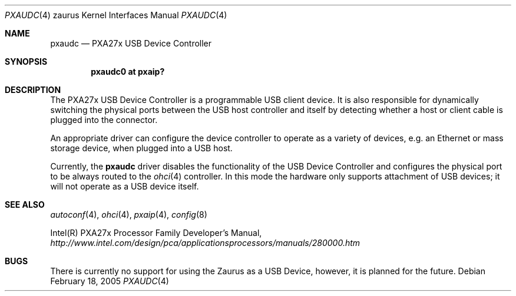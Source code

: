 .\" 	$OpenBSD: pxaudc.4,v 1.4 2005/03/09 12:35:34 jmc Exp $
.\"
.\" Copyright (c) 2005 David Gwynne <dlg@openbsd.org>
.\"
.\" Permission to use, copy, modify, and distribute this software for any
.\" purpose with or without fee is hereby granted, provided that the above
.\" copyright notice and this permission notice appear in all copies.
.\"
.\" THE SOFTWARE IS PROVIDED "AS IS" AND THE AUTHOR DISCLAIMS ALL WARRANTIES
.\" WITH REGARD TO THIS SOFTWARE INCLUDING ALL IMPLIED WARRANTIES OF
.\" MERCHANTABILITY AND FITNESS. IN NO EVENT SHALL THE AUTHOR BE LIABLE FOR
.\" ANY SPECIAL, DIRECT, INDIRECT, OR CONSEQUENTIAL DAMAGES OR ANY DAMAGES
.\" WHATSOEVER RESULTING FROM LOSS OF USE, DATA OR PROFITS, WHETHER IN AN
.\" ACTION OF CONTRACT, NEGLIGENCE OR OTHER TORTIOUS ACTION, ARISING OUT OF
.\" OR IN CONNECTION WITH THE USE OR PERFORMANCE OF THIS SOFTWARE.
.\"
.Dd February 18, 2005
.Dt PXAUDC 4 zaurus
.Os
.Sh NAME
.Nm pxaudc
.Nd PXA27x USB Device Controller
.Sh SYNOPSIS
.Cd "pxaudc0 at pxaip?"
.Sh DESCRIPTION
The PXA27x USB Device Controller is a programmable USB client device.
It is also responsible for dynamically switching the physical ports between
the USB host controller and itself by detecting whether a host or client
cable is plugged into the connector.
.Pp
An appropriate driver can configure the device controller to operate as a
variety of devices, e.g. an Ethernet or mass storage device, when plugged
into a USB host.
.Pp
Currently, the
.Nm
driver disables the functionality of the USB Device Controller and configures
the physical port to be always routed to the
.Xr ohci 4
controller.
In this mode the hardware only supports attachment of USB devices;
it will not operate as a USB device itself.
.Sh SEE ALSO
.Xr autoconf 4 ,
.Xr ohci 4 ,
.Xr pxaip 4 ,
.Xr config 8
.Pp
Intel(R) PXA27x Processor Family Developer's Manual,
.Pa http://www.intel.com/design/pca/applicationsprocessors/manuals/280000.htm
.Sh BUGS
There is currently no support for using the Zaurus as a USB Device, however,
it is planned for the future.
